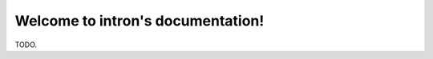 .. _index:

==================================
Welcome to intron's documentation!
==================================

TODO.
